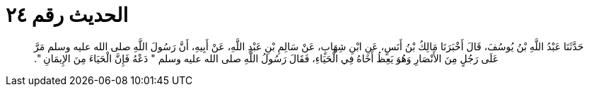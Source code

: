 
= الحديث رقم ٢٤

[quote.hadith]
حَدَّثَنَا عَبْدُ اللَّهِ بْنُ يُوسُفَ، قَالَ أَخْبَرَنَا مَالِكُ بْنُ أَنَسٍ، عَنِ ابْنِ شِهَابٍ، عَنْ سَالِمِ بْنِ عَبْدِ اللَّهِ، عَنْ أَبِيهِ، أَنَّ رَسُولَ اللَّهِ صلى الله عليه وسلم مَرَّ عَلَى رَجُلٍ مِنَ الأَنْصَارِ وَهُوَ يَعِظُ أَخَاهُ فِي الْحَيَاءِ، فَقَالَ رَسُولُ اللَّهِ صلى الله عليه وسلم ‏"‏ دَعْهُ فَإِنَّ الْحَيَاءَ مِنَ الإِيمَانِ ‏"‏‏.‏